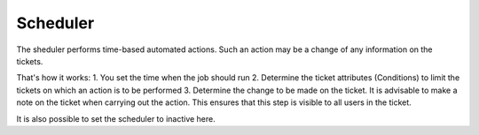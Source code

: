 Scheduler
*********

The sheduler performs time-based automated actions. Such an action may be a change of any information on the tickets.

That's how it works:
1. You set the time when the job should run
2. Determine the ticket attributes (Conditions) to limit the tickets on which an action is to be performed
3. Determine the change to be made on the ticket. It is advisable to make a note on the ticket when carrying out the action. This ensures that this step is visible to all users in the ticket.

It is also possible to set the scheduler to inactive here.